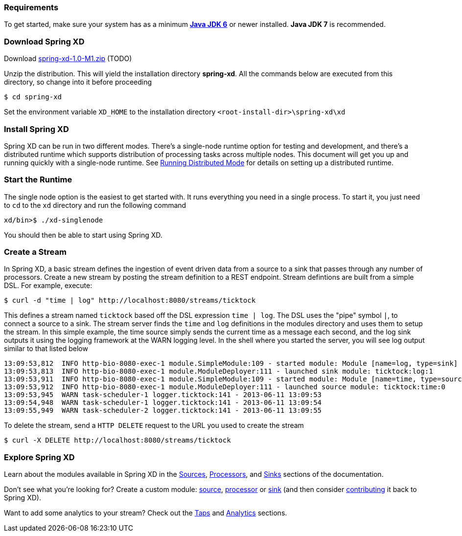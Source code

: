 === Requirements

To get started, make sure your system has as a minimum  http://www.oracle.com/technetwork/java/javase/downloads/[*Java JDK 6*] or newer installed. *Java JDK 7* is recommended.

=== Download Spring XD

Download http://www.springframework.org[spring-xd-1.0-M1.zip] (TODO)

Unzip the distribution. This will yield the installation directory *spring-xd*. All the commands below are executed from this directory, so change into it before proceeding

[source,sh]
----
$ cd spring-xd
----

Set the environment variable `XD_HOME` to the installation directory `<root-install-dir>\spring-xd\xd`

=== Install Spring XD

Spring XD can be run in two different modes. There's a single-node runtime option for testing and development, and there's a distributed runtime which supports distribution of processing tasks across multiple nodes. This document will get you up and running quickly with a single-node runtime. See link:Running-Distributed-Mode#running-distributed-mode[Running Distributed Mode] for details on setting up a distributed runtime.


=== Start the Runtime

The single node option is the easiest to get started with. It runs everything you need in a single process. To start it, you just need to `cd` to the `xd` directory and run the following command

[source,sh]
----
xd/bin>$ ./xd-singlenode
----

You should then be able to start using Spring XD.

=== Create a Stream
In Spring XD, a basic stream defines the ingestion of event driven data from a source to a sink that passes through any number of processors. Create a new stream by posting the stream definition to a REST endpoint.  Stream defintions are built from a simple DSL. For example, execute:

  $ curl -d "time | log" http://localhost:8080/streams/ticktock

This defines a stream named `ticktock` based off the DSL expression `time | log`.  The DSL uses the "pipe" symbol `|`, to connect a source to a sink. The stream server finds the `time` and `log` definitions in the modules directory and uses them to setup the stream.  In this simple example, the time source simply sends the current time as a message each second, and the log sink outputs it using the logging framework at the WARN logging level.  In the shell where you started the server, you will see log output similar to that listed below

  13:09:53,812  INFO http-bio-8080-exec-1 module.SimpleModule:109 - started module: Module [name=log, type=sink]
  13:09:53,813  INFO http-bio-8080-exec-1 module.ModuleDeployer:111 - launched sink module: ticktock:log:1
  13:09:53,911  INFO http-bio-8080-exec-1 module.SimpleModule:109 - started module: Module [name=time, type=source]
  13:09:53,912  INFO http-bio-8080-exec-1 module.ModuleDeployer:111 - launched source module: ticktock:time:0
  13:09:53,945  WARN task-scheduler-1 logger.ticktock:141 - 2013-06-11 13:09:53
  13:09:54,948  WARN task-scheduler-1 logger.ticktock:141 - 2013-06-11 13:09:54
  13:09:55,949  WARN task-scheduler-2 logger.ticktock:141 - 2013-06-11 13:09:55

To delete the stream, send a `HTTP DELETE` request to the URL you used to create the stream

  $ curl -X DELETE http://localhost:8080/streams/ticktock

=== Explore Spring XD
Learn about the modules available in Spring XD in the link:Sources#sources[Sources], link:Processors#processors[Processors], and link:Sinks#sinks[Sinks] sections of the documentation. 

Don't see what you're looking for? Create a custom module: link:Creating-a-Source-Module#creating-a-source-module[source], link:Creating-a-Processor-Module#creating-a-processor-module[processor] or link:Creating-a-Sink-Module#creating-a-sink-module[sink] (and then consider link:https://github.com/SpringSource/spring-xd/wiki/Contribute[contributing] it back to Spring XD). 

Want to add some analytics to your stream? Check out the link:Taps#taps[Taps] and link:Analytics#analytics[Analytics] sections. 